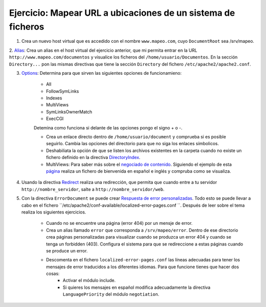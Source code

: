 Ejercicio: Mapear URL a ubicaciones de un sistema de ficheros
=============================================================

1. Crea un nuevo host virtual que es accedido con el nombre ``www.mapeo.com``, cuyo ``DocumentRoot``  sea /srv/mapeo. 

2. `Alias <http://httpd.apache.org/docs/2.4/mod/mod_alias.html#alias>`_: Crea un alias en el host virtual del ejercicio anterior, que mi permita entrar en la 
URL ``http://www.mapeo.com/documentos`` y visualice los ficheros del ``/home/usuario/Documentos``. En la sección ``Directory...`` pon las mismas directivas que tiene la sección ``Directory`` del fichero ``/etc/apache2/apache2.conf``.

3. `Options <http://httpd.apache.org/docs/2.4/mod/core.html#options>`_: Determina para que sirven las siguientes opciones de funcionamieno:

	* All
	* FollowSymLinks
	* Indexes
	* MultiViews
	* SymLinksOwnerMatch
	* ExecCGI

	Detemina como funciona si delante de las opciones pongo el signo + o -.

	* Crea un enlace directo dentro de ``/home/usuario/document`` y comprueba si es posible seguirlo. Cambia las opciones del directorio para que no siga los enlaces símbolicos.
	* Deshabiliata la opción de que se listen los archivos existentes en la carpeta cuando no existe un fichero definido en la directiva `DirectoryIndex <http://httpd.apache.org/docs/2.4/mod/mod_dir.html#directoryindex>`_.
	* MultiViews: Para saber más sobre el `negociado de contenido <http://httpd.apache.org/docs/2.4/content-negotiation.html>`_. Siguiendo el ejemplo de esta `página <http://www.howtoforge.com/using-apache2-content-negotiation-to-serve-different-languages>`_ realiza un fichero de bienvenida en español e inglés y compruba como se visualiza.

4. Usando la directiva `Redirect <http://httpd.apache.org/docs/2.4/mod/mod_alias.html#redirect>`_ realiza una redirección, que permita que cuando entre a tu servidor ``http://nombre_servidor``, salte a ``http://nombre_servidor/web``.

5. Con la directiva ``ErrorDocument`` se puede crear `Respuesta de error personalizadas <http://httpd.apache.org/docs/2.4/custom-error.html>`_. Todo esto se puede llevar a cabo en el fichero ``/etc/apache2/conf-available/localized-error-pages.conf ``. Después de leer sobre el tema realiza los siguientes ejercicios.

	* Cuando no se encuentre una página (error 404) por un mensje de error.
	* Crea un alias llamado ``error`` que corresponda a ``/srv/mapeo/error``. Dentro de ese directorio crea páginas personalizadas para visualizar cuando  se produzca un error 404 y cuando se tenga un forbidden (403). Configura el sistema para que se redireccione a estas páginas cuando se produce un error.
	* Descomenta en el fichero ``localized-error-pages.conf`` las líneas adecuadas para tener los mensajes de error traducidos a los diferentes idiomas. Para que funcione tienes que hacer dos cosas:
		* Activar el módulo include.
		* Si quieres los mensajes en español modifica adecuadamente la directiva ``LanguagePriority`` del módulo ``negotiation``.